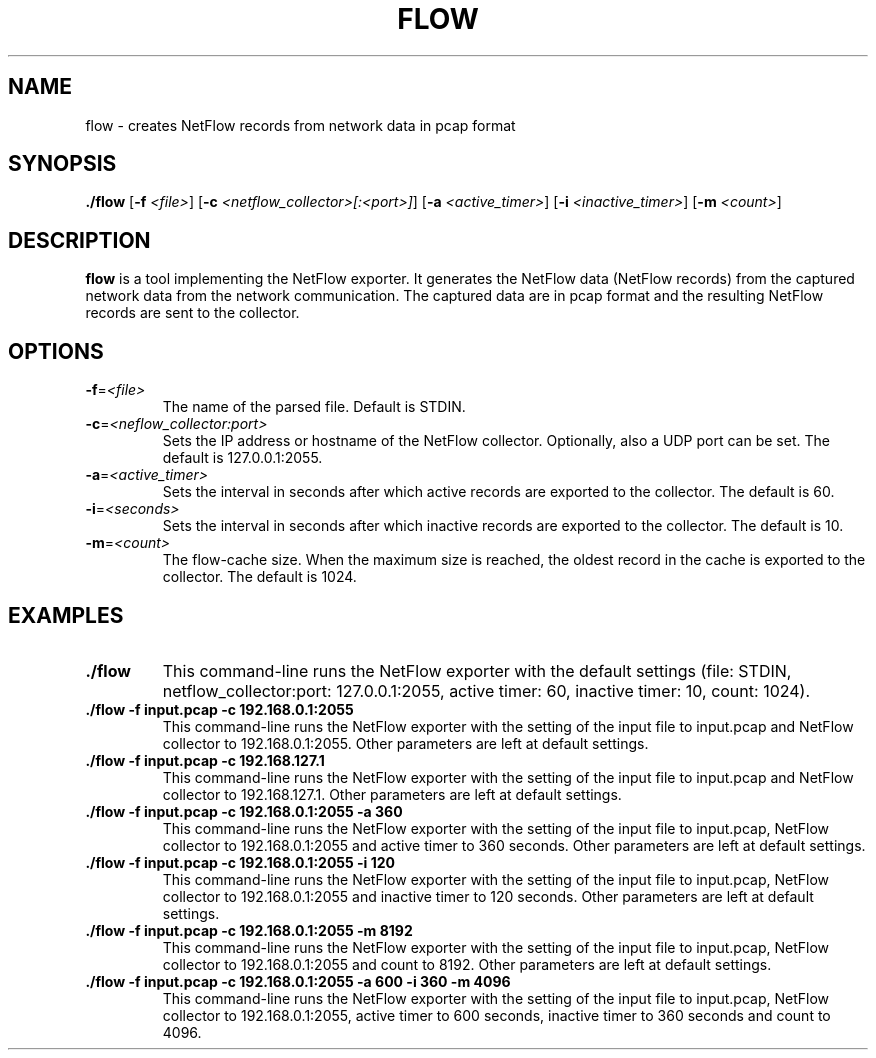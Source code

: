 .TH FLOW 1
.SH NAME
flow \-  creates NetFlow records from network data in pcap format
.SH SYNOPSIS
.B ./flow
[\fB\-f\fR \fI<file>\fR]
[\fB\-c\fR \fI<netflow_collector>[:<port>]\fR]
[\fB\-a\fR \fI<active_timer>\fR]
[\fB\-i\fR \fI<inactive_timer>\fR]
[\fB\-m\fR \fI<count>\fR]
.SH DESCRIPTION
.B flow
is a tool implementing the NetFlow exporter.
It generates the NetFlow data (NetFlow records) from the captured network data
from the network communication. The captured data are in pcap format and the
resulting NetFlow records are sent to the collector.
.SH OPTIONS
.TP
.BR \-f =\fI<file>\fR
The name of the parsed file.
Default is STDIN.
.TP
.BR \-c =\fI<neflow_collector:port>\fR
Sets the IP address or hostname of the NetFlow collector.
Optionally, also a UDP port can be set.
The default is 127.0.0.1:2055.
.TP
.BR \-a =\fI<active_timer>\fR
Sets the interval in seconds after which active records are exported
to the collector. The default is 60.
.TP
.BR \-i =\fI<seconds>\fR
Sets the interval in seconds after which inactive records are exported
to the collector. The default is 10.
.TP
.BR \-m =\fI<count>\fR
The flow-cache size.
When the maximum size is reached, the oldest record in the cache is exported
to the collector. The default is 1024.
.SH EXAMPLES
.TP
.BR "./flow"
This command-line runs the NetFlow exporter with the default settings
(file: STDIN, netflow_collector:port: 127.0.0.1:2055, active timer: 60,
inactive timer: 10, count: 1024).
.TP
.BR "./flow -f input.pcap -c 192.168.0.1:2055"
This command-line runs the NetFlow exporter with the setting of the input file
to input.pcap and NetFlow collector to 192.168.0.1:2055. Other parameters
are left at default settings.
.TP
.BR "./flow -f input.pcap -c 192.168.127.1"
This command-line runs the NetFlow exporter with the setting of the input file
to input.pcap and NetFlow collector to 192.168.127.1. Other parameters
are left at default settings.
.TP
.BR "./flow -f input.pcap -c 192.168.0.1:2055 -a 360"
This command-line runs the NetFlow exporter with the setting of the input file
to input.pcap, NetFlow collector to 192.168.0.1:2055 and active timer
to 360 seconds. Other parameters are left at default settings.
.TP
.BR "./flow -f input.pcap -c 192.168.0.1:2055 -i 120"
This command-line runs the NetFlow exporter with the setting of the input file
to input.pcap, NetFlow collector to 192.168.0.1:2055 and inactive timer
to 120 seconds. Other parameters are left at default settings.
.TP
.BR "./flow -f input.pcap -c 192.168.0.1:2055 -m 8192"
This command-line runs the NetFlow exporter with the setting of the input file
to input.pcap, NetFlow collector to 192.168.0.1:2055 and count to 8192.
Other parameters are left at default settings.
.TP
.BR "./flow -f input.pcap -c 192.168.0.1:2055 -a 600 -i 360 -m 4096"
This command-line runs the NetFlow exporter with the setting of the input file
to input.pcap, NetFlow collector to 192.168.0.1:2055, active timer
to 600 seconds, inactive timer to 360 seconds and count to 4096.
